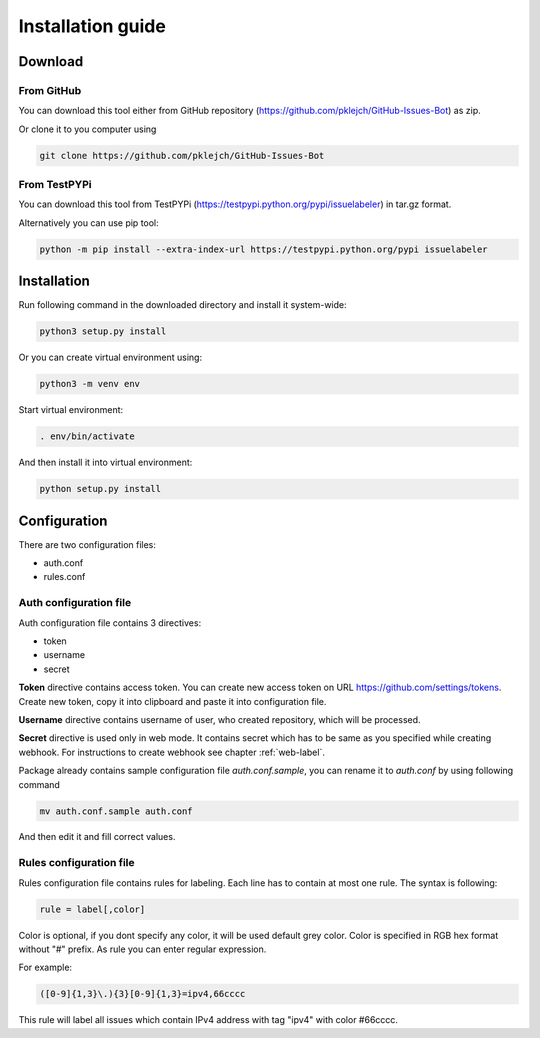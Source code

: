 Installation guide
==================

Download
--------
From GitHub
...........

You can download this tool either from GitHub repository (https://github.com/pklejch/GitHub-Issues-Bot) as zip.

Or clone it to you computer using

.. code::

   git clone https://github.com/pklejch/GitHub-Issues-Bot

From TestPYPi
.............
You can download this tool from TestPYPi (https://testpypi.python.org/pypi/issuelabeler) in tar.gz format.

Alternatively you can use pip tool:

.. code::

  python -m pip install --extra-index-url https://testpypi.python.org/pypi issuelabeler

Installation
------------

Run following command in the downloaded directory and install it system-wide:

.. code::

   python3 setup.py install


Or you can create virtual environment using:

.. code::

   python3 -m venv env

Start virtual environment:

.. code::

   . env/bin/activate

And then install it into virtual environment:

.. code::

   python setup.py install

Configuration
-------------

There are two configuration files:

* auth.conf

* rules.conf

Auth configuration file
.......................

Auth configuration file contains 3 directives:

* token

* username

* secret

**Token** directive contains access token. You can create new access token on URL https://github.com/settings/tokens.
Create new token, copy it into clipboard and paste it into configuration file.

**Username** directive contains username of user, who created repository, which will be processed.

**Secret** directive is used only in web mode.
It contains secret which has to be same as you specified while creating webhook.
For instructions to create webhook see chapter :ref:`web-label`.

Package already contains sample configuration file *auth.conf.sample*, you can rename it to *auth.conf* by using following command

.. code::

   mv auth.conf.sample auth.conf

And then edit it and fill correct values.

.. _rules-label:

Rules configuration file
........................

Rules configuration file contains rules for labeling. Each line has to contain at most one rule. The syntax is following:

.. code::

   rule = label[,color]

Color is optional, if you dont specify any color, it will be used default grey color. Color is specified in RGB hex format without "#" prefix.
As rule you can enter regular expression.

For example:

.. code::

   ([0-9]{1,3}\.){3}[0-9]{1,3}=ipv4,66cccc

This rule will label all issues which contain IPv4 address with tag "ipv4" with color #66cccc.
